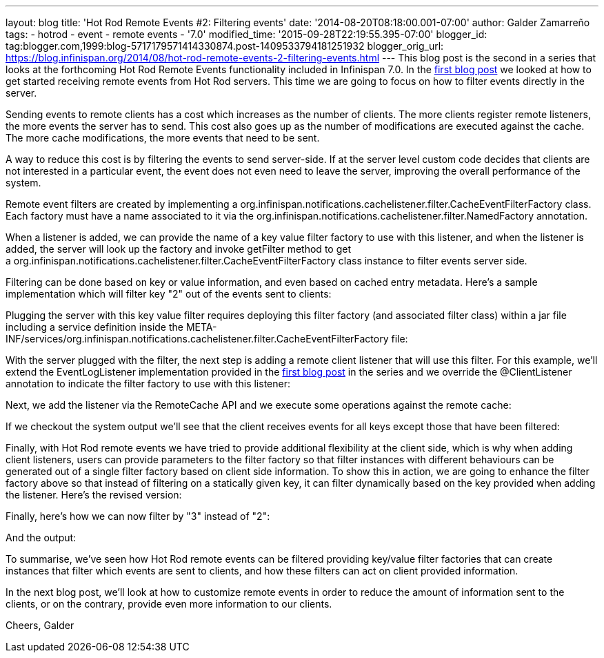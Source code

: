 ---
layout: blog
title: 'Hot Rod Remote Events #2: Filtering events'
date: '2014-08-20T08:18:00.001-07:00'
author: Galder Zamarreño
tags:
- hotrod
- event
- remote events
- '7.0'
modified_time: '2015-09-28T22:19:55.395-07:00'
blogger_id: tag:blogger.com,1999:blog-5717179571414330874.post-1409533794181251932
blogger_orig_url: https://blog.infinispan.org/2014/08/hot-rod-remote-events-2-filtering-events.html
---
This blog post is the second in a series that looks at the forthcoming
Hot Rod Remote Events functionality included in Infinispan 7.0. In the
http://blog.infinispan.org/2014/08/hot-rod-remote-events-1-getting-started.html[first
blog post] we looked at how to get started receiving remote events from
Hot Rod servers. This time we are going to focus on how to filter events
directly in the server.

Sending events to remote clients has a cost which increases as the
number of clients. The more clients register remote listeners, the more
events the server has to send. This cost also goes up as the number of
modifications are executed against the cache. The more cache
modifications, the more events that need to be sent.

A way to reduce this cost is by filtering the events to send
server-side. If at the server level custom code decides that clients are
not interested in a particular event, the event does not even need to
leave the server, improving the overall performance of the system.

Remote event filters are created by implementing
a org.infinispan.notifications.cachelistener.filter.CacheEventFilterFactory
class. Each factory must have a name associated to it via the
org.infinispan.notifications.cachelistener.filter.NamedFactory
annotation.

When a listener is added, we can provide the name of a key value filter
factory to use with this listener, and when the listener is added, the
server will look up the factory and invoke getFilter method to get
a org.infinispan.notifications.cachelistener.filter.CacheEventFilterFactory class
instance to filter events server side.

Filtering can be done based on key or value information, and even based
on cached entry metadata. Here's a sample implementation which will
filter key "2" out of the events sent to clients:


Plugging the server with this key value filter requires deploying this
filter factory (and associated filter class) within a jar file including
a service definition inside the
META-INF/services/org.infinispan.notifications.cachelistener.filter.CacheEventFilterFactory file:


With the server plugged with the filter, the next step is adding a
remote client listener that will use this filter. For this example,
we'll extend the EventLogListener implementation provided in the
http://blog.infinispan.org/2014/08/hot-rod-remote-events-1-getting-started.html[first
blog post] in the series and we override the @ClientListener annotation
to indicate the filter factory to use with this listener:


Next, we add the listener via the RemoteCache API and we execute some
operations against the remote cache:






If we checkout the system output we'll see that the client receives
events for all keys except those that have been filtered:



Finally, with Hot Rod remote events we have tried to provide additional
flexibility at the client side, which is why when adding client
listeners, users can provide parameters to the filter factory so that
filter instances with different behaviours can be generated out of a
single filter factory based on client side information. To show this in
action, we are going to enhance the filter factory above so that instead
of filtering on a statically given key, it can filter dynamically based
on the key provided when adding the listener. Here's the revised
version:


Finally, here's how we can now filter by "3" instead of "2":


And the output:



To summarise, we've seen how Hot Rod remote events can be filtered
providing key/value filter factories that can create instances that
filter which events are sent to clients, and how these filters can act
on client provided information.

In the next blog post, we'll look at how to customize remote events in
order to reduce the amount of information sent to the clients, or on the
contrary, provide even more information to our clients.

Cheers,
Galder
